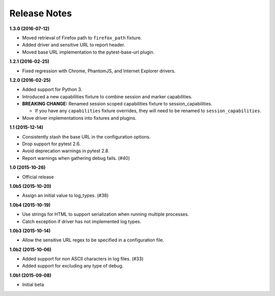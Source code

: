 Release Notes
=============

**1.3.0 (2016-07-12)**

* Moved retrieval of Firefox path to ``firefox_path`` fixture.
* Added driver and sensitive URL to report header.
* Moved base URL implementation to the pytest-base-url plugin.

**1.2.1 (2016-02-25)**

* Fixed regression with Chrome, PhantomJS, and Internet Explorer drivers.

**1.2.0 (2016-02-25)**

* Added support for Python 3.
* Introduced a new capabilities fixture to combine session and marker
  capabilities.
* **BREAKING CHANGE:** Renamed session scoped capabilities fixture to
  session_capabilities.

  * If you have any ``capabilities`` fixture overrides, they will need to be
    renamed to ``session_capabilities``.

* Move driver implementations into fixtures and plugins.

**1.1 (2015-12-14)**

* Consistently stash the base URL in the configuration options.
* Drop support for pytest 2.6.
* Avoid deprecation warnings in pytest 2.8.
* Report warnings when gathering debug fails. (#40)

**1.0 (2015-10-26)**

* Official release

**1.0b5 (2015-10-20)**

* Assign an initial value to log_types. (#38)

**1.0b4 (2015-10-19)**

* Use strings for HTML to support serialization when running multiple processes.
* Catch exception if driver has not implemented log types.

**1.0b3 (2015-10-14)**

* Allow the sensitive URL regex to be specified in a configuration file.

**1.0b2 (2015-10-06)**

* Added support for non ASCII characters in log files. (#33)
* Added support for excluding any type of debug.

**1.0b1 (2015-09-08)**

* Initial beta
